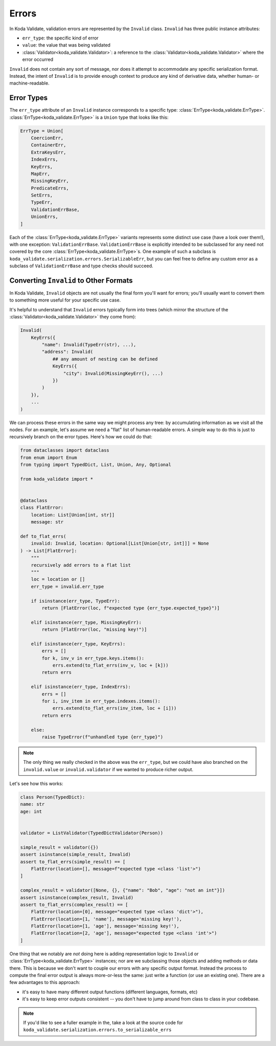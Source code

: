 Errors
======

In Koda Validate, validation errors are represented by the ``Invalid`` class. ``Invalid`` has three
public instance attributes:

- ``err_type``: the specific kind of error
- ``value``: the value that was being validated
- :class:`Validator<koda_validate.Validator>`: a reference to the :class:`Validator<koda_validate.Validator>` where the error occurred

``Invalid`` does not contain any sort of message, nor does it attempt to accommodate any specific serialization format.
Instead, the intent of ``Invalid`` is to provide enough context to produce any kind of derivative data, whether
human- or machine-readable.


Error Types
-----------
The ``err_type`` attribute of an ``Invalid`` instance corresponds to a specific type: :class:`ErrType<koda_validate.ErrType>`. :class:`ErrType<koda_validate.ErrType>` is a
``Union`` type that looks like this:

.. code-block:: python

    ErrType = Union[
        CoercionErr,
        ContainerErr,
        ExtraKeysErr,
        IndexErrs,
        KeyErrs,
        MapErr,
        MissingKeyErr,
        PredicateErrs,
        SetErrs,
        TypeErr,
        ValidationErrBase,
        UnionErrs,
    ]


Each of the :class:`ErrType<koda_validate.ErrType>` variants represents some distinct use case (have a look over them!), with one exception: ``ValidationErrBase``. ``ValidationErrBase``
is explicitly intended to be subclassed for any need not covered by the core :class:`ErrType<koda_validate.ErrType>`\s. One example of such a subclass
is ``koda_validate.serialization.errors.SerializableErr``, but you can feel free to define any custom error as a subclass
of ``ValidationErrBase`` and type checks should succeed.


Converting ``Invalid`` to Other Formats
------------------------------------------
In Koda Validate, ``Invalid`` objects are not usually the final form you'll want for errors;
you'll usually want to convert them to something more useful for your specific
use case.

It's helpful to understand that ``Invalid`` errors typically form into trees (which mirror
the structure of the :class:`Validator<koda_validate.Validator>` they come from):

.. code-block:: python

    Invalid(
        KeyErrs({
            "name": Invalid(TypeErr(str), ...),
            "address": Invalid(
                ## any amount of nesting can be defined
                KeyErrs({
                    "city": Invalid(MissingKeyErr(), ...)
                })
            )
        }),
        ...
    )

We can process these errors in the same way we might process any tree: by accumulating
information as we visit all the nodes. For an example, let's assume we need a "flat"
list of human-readable errors. A simple way to do this is just to recursively
branch on the error types. Here's how we could do that:

.. code-block:: python

    from dataclasses import dataclass
    from enum import Enum
    from typing import TypedDict, List, Union, Any, Optional

    from koda_validate import *


    @dataclass
    class FlatError:
        location: List[Union[int, str]]
        message: str

    def to_flat_errs(
        invalid: Invalid, location: Optional[List[Union[str, int]]] = None
    ) -> List[FlatError]:
        """
        recursively add errors to a flat list
        """
        loc = location or []
        err_type = invalid.err_type

        if isinstance(err_type, TypeErr):
            return [FlatError(loc, f"expected type {err_type.expected_type}")]

        elif isinstance(err_type, MissingKeyErr):
            return [FlatError(loc, "missing key!")]

        elif isinstance(err_type, KeyErrs):
            errs = []
            for k, inv_v in err_type.keys.items():
                errs.extend(to_flat_errs(inv_v, loc + [k]))
            return errs

        elif isinstance(err_type, IndexErrs):
            errs = []
            for i, inv_item in err_type.indexes.items():
                errs.extend(to_flat_errs(inv_item, loc + [i]))
            return errs

        else:
            raise TypeError(f"unhandled type {err_type}")


.. note::

    The only thing we really checked in the above was the ``err_type``, but we could have also branched on
    the ``invalid.value`` or ``invalid.validator`` if we wanted to produce richer output.


Let's see how this works:

.. code-block:: python

    class Person(TypedDict):
    name: str
    age: int


    validator = ListValidator(TypedDictValidator(Person))

    simple_result = validator({})
    assert isinstance(simple_result, Invalid)
    assert to_flat_errs(simple_result) == [
        FlatError(location=[], message=f"expected type <class 'list'>")
    ]

    complex_result = validator([None, {}, {"name": "Bob", "age": "not an int"}])
    assert isinstance(complex_result, Invalid)
    assert to_flat_errs(complex_result) == [
        FlatError(location=[0], message="expected type <class 'dict'>"),
        FlatError(location=[1, 'name'], message='missing key!'),
        FlatError(location=[1, 'age'], message='missing key!'),
        FlatError(location=[2, 'age'], message="expected type <class 'int'>")
    ]



One thing that we notably are *not* doing here is adding representation logic to ``Invalid``
or :class:`ErrType<koda_validate.ErrType>` instances; nor are we subclassing those objects and adding methods or data
there. This is because we don't want to couple our errors with any specific output format.
Instead the process to compute the final error output is always more-or-less the same:
just write a function (or use an existing one). There are a few advantages to this approach:

- it's easy to have many different output functions (different languages, formats, etc)
- it's easy to keep error outputs consistent -- you don't have to jump around from
  class to class in your codebase.

.. note::

    If you'd like to see a fuller example in the, take a look at the source code for
    ``koda_validate.serialization.errors.to_serializable_errs``
